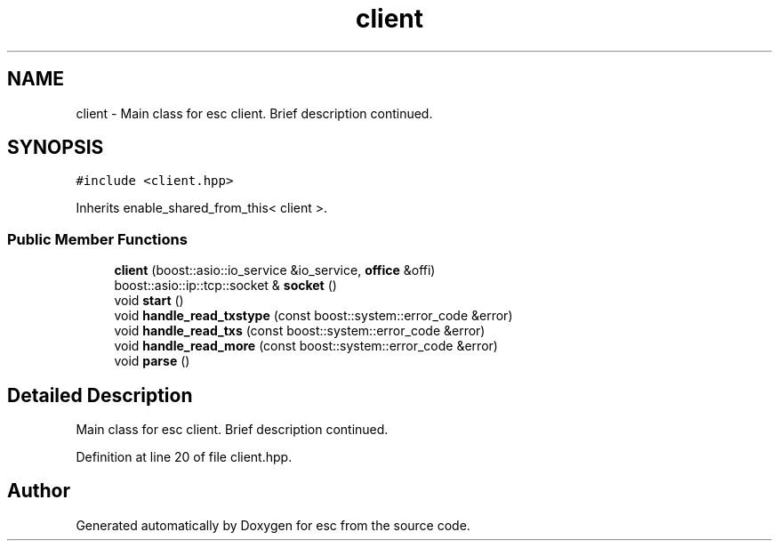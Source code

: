 .TH "client" 3 "Tue Feb 27 2018" "esc" \" -*- nroff -*-
.ad l
.nh
.SH NAME
client \- Main class for esc client\&. Brief description continued\&.  

.SH SYNOPSIS
.br
.PP
.PP
\fC#include <client\&.hpp>\fP
.PP
Inherits enable_shared_from_this< client >\&.
.SS "Public Member Functions"

.in +1c
.ti -1c
.RI "\fBclient\fP (boost::asio::io_service &io_service, \fBoffice\fP &offi)"
.br
.ti -1c
.RI "boost::asio::ip::tcp::socket & \fBsocket\fP ()"
.br
.ti -1c
.RI "void \fBstart\fP ()"
.br
.ti -1c
.RI "void \fBhandle_read_txstype\fP (const boost::system::error_code &error)"
.br
.ti -1c
.RI "void \fBhandle_read_txs\fP (const boost::system::error_code &error)"
.br
.ti -1c
.RI "void \fBhandle_read_more\fP (const boost::system::error_code &error)"
.br
.ti -1c
.RI "void \fBparse\fP ()"
.br
.in -1c
.SH "Detailed Description"
.PP 
Main class for esc client\&. Brief description continued\&. 
.PP
Definition at line 20 of file client\&.hpp\&.

.SH "Author"
.PP 
Generated automatically by Doxygen for esc from the source code\&.
